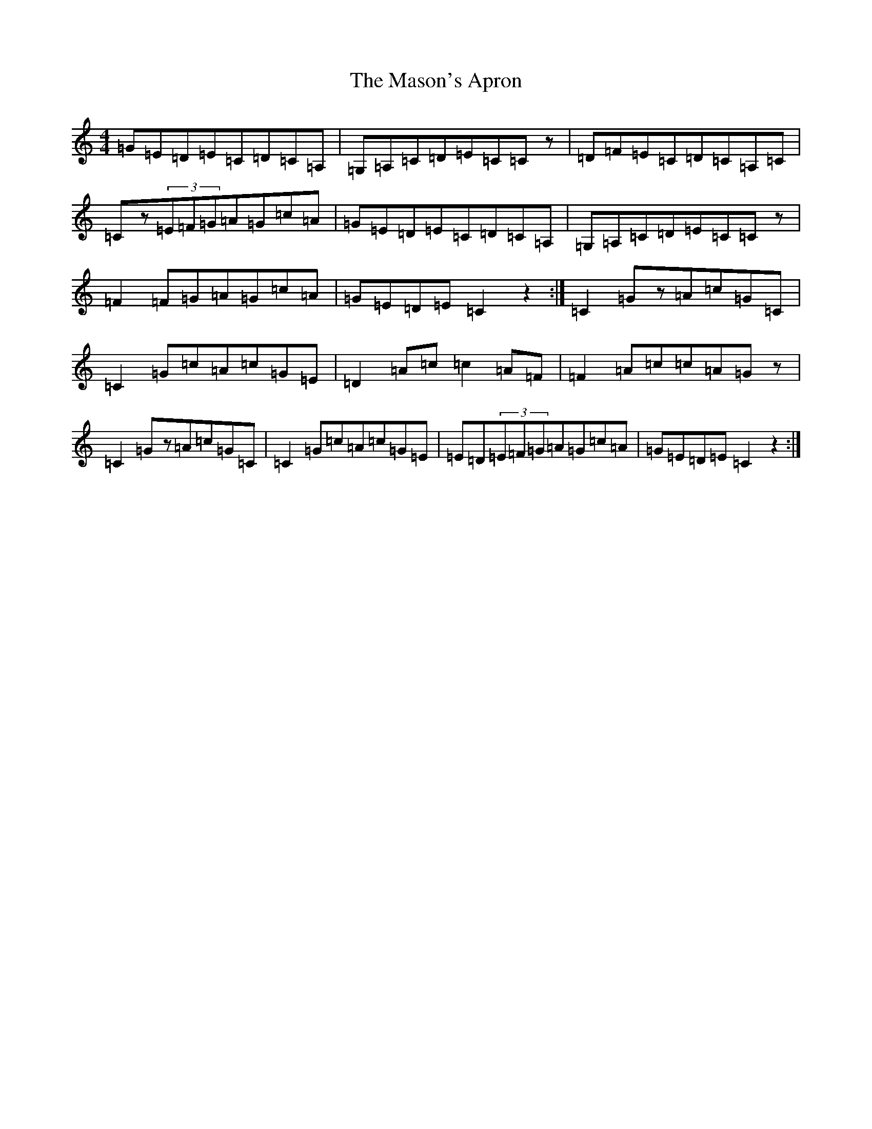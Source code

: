 X: 13620
T: Mason's Apron, The
S: https://thesession.org/tunes/74#setting12546
Z: G Major
R: reel
M: 4/4
L: 1/8
K: C Major
=G=E=D=E=C=D=C=A,|=G,=A,=C=D=E=C=Cz|=D=F=E=C=D=C=A,=C|=Cz(3=E=F=G=A=G=c=A|=G=E=D=E=C=D=C=A,|=G,=A,=C=D=E=C=Cz|=F2=F=G=A=G=c=A|=G=E=D=E=C2z2:|=C2=Gz=A=c=G=C|=C2=G=c=A=c=G=E|=D2=A=c=c2=A=F|=F2=A=c=c=A=Gz|=C2=Gz=A=c=G=C|=C2=G=c=A=c=G=E|=E=D(3=E=F=G=A=G=c=A|=G=E=D=E=C2z2:|